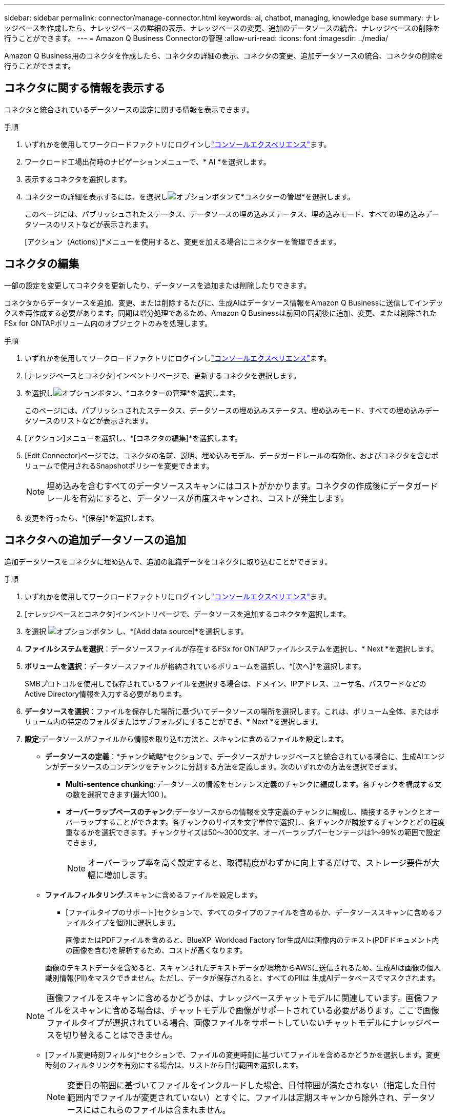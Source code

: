 ---
sidebar: sidebar 
permalink: connector/manage-connector.html 
keywords: ai, chatbot, managing, knowledge base 
summary: ナレッジベースを作成したら、ナレッジベースの詳細の表示、ナレッジベースの変更、追加のデータソースの統合、ナレッジベースの削除を行うことができます。 
---
= Amazon Q Business Connectorの管理
:allow-uri-read: 
:icons: font
:imagesdir: ../media/


[role="lead"]
Amazon Q Business用のコネクタを作成したら、コネクタの詳細の表示、コネクタの変更、追加データソースの統合、コネクタの削除を行うことができます。



== コネクタに関する情報を表示する

コネクタと統合されているデータソースの設定に関する情報を表示できます。

.手順
. いずれかを使用してワークロードファクトリにログインしlink:https://docs.netapp.com/us-en/workload-setup-admin/console-experiences.html["コンソールエクスペリエンス"^]ます。
. ワークロード工場出荷時のナビゲーションメニューで、* AI *を選択します。
. 表示するコネクタを選択します。
. コネクターの詳細を表示するには、を選択しimage:icon-action.png["オプションボタン"]て*コネクターの管理*を選択します。
+
このページには、パブリッシュされたステータス、データソースの埋め込みステータス、埋め込みモード、すべての埋め込みデータソースのリストなどが表示されます。

+
[アクション（Actions）]*メニューを使用すると、変更を加える場合にコネクターを管理できます。





== コネクタの編集

一部の設定を変更してコネクタを更新したり、データソースを追加または削除したりできます。

コネクタからデータソースを追加、変更、または削除するたびに、生成AIはデータソース情報をAmazon Q Businessに送信してインデックスを再作成する必要があります。同期は増分処理であるため、Amazon Q Businessは前回の同期後に追加、変更、または削除されたFSx for ONTAPボリューム内のオブジェクトのみを処理します。

.手順
. いずれかを使用してワークロードファクトリにログインしlink:https://docs.netapp.com/us-en/workload-setup-admin/console-experiences.html["コンソールエクスペリエンス"^]ます。
. [ナレッジベースとコネクタ]インベントリページで、更新するコネクタを選択します。
. を選択しimage:icon-action.png["オプションボタン"]、*コネクターの管理*を選択します。
+
このページには、パブリッシュされたステータス、データソースの埋め込みステータス、埋め込みモード、すべての埋め込みデータソースのリストなどが表示されます。

. [アクション]メニューを選択し、*[コネクタの編集]*を選択します。
. [Edit Connector]ページでは、コネクタの名前、説明、埋め込みモデル、データガードレールの有効化、およびコネクタを含むボリュームで使用されるSnapshotポリシーを変更できます。
+

NOTE: 埋め込みを含むすべてのデータソーススキャンにはコストがかかります。コネクタの作成後にデータガードレールを有効にすると、データソースが再度スキャンされ、コストが発生します。

. 変更を行ったら、*[保存]*を選択します。




== コネクタへの追加データソースの追加

追加データソースをコネクタに埋め込んで、追加の組織データをコネクタに取り込むことができます。

.手順
. いずれかを使用してワークロードファクトリにログインしlink:https://docs.netapp.com/us-en/workload-setup-admin/console-experiences.html["コンソールエクスペリエンス"^]ます。
. [ナレッジベースとコネクタ]インベントリページで、データソースを追加するコネクタを選択します。
. を選択 image:icon-action.png["オプションボタン"] し、*[Add data source]*を選択します。
. *ファイルシステムを選択*：データソースファイルが存在するFSx for ONTAPファイルシステムを選択し、* Next *を選択します。
. *ボリュームを選択*：データソースファイルが格納されているボリュームを選択し、*[次へ]*を選択します。
+
SMBプロトコルを使用して保存されているファイルを選択する場合は、ドメイン、IPアドレス、ユーザ名、パスワードなどのActive Directory情報を入力する必要があります。

. *データソースを選択*：ファイルを保存した場所に基づいてデータソースの場所を選択します。これは、ボリューム全体、またはボリューム内の特定のフォルダまたはサブフォルダにすることができ、* Next *を選択します。
. *設定*:データソースがファイルから情報を取り込む方法と、スキャンに含めるファイルを設定します。
+
** *データソースの定義*：*チャンク戦略*セクションで、データソースがナレッジベースと統合されている場合に、生成AIエンジンがデータソースのコンテンツをチャンクに分割する方法を定義します。次のいずれかの方法を選択できます。
+
*** *Multi-sentence chunking*:データソースの情報をセンテンス定義のチャンクに編成します。各チャンクを構成する文の数を選択できます(最大100 )。
*** *オーバーラップベースのチャンク*:データソースからの情報を文字定義のチャンクに編成し、隣接するチャンクとオーバーラップすることができます。各チャンクのサイズを文字単位で選択し、各チャンクが隣接するチャンクとどの程度重なるかを選択できます。チャンクサイズは50～3000文字、オーバーラップパーセンテージは1～99%の範囲で設定できます。
+

NOTE: オーバーラップ率を高く設定すると、取得精度がわずかに向上するだけで、ストレージ要件が大幅に増加します。



** *ファイルフィルタリング*:スキャンに含めるファイルを設定します。
+
*** [ファイルタイプのサポート]セクションで、すべてのタイプのファイルを含めるか、データソーススキャンに含めるファイルタイプを個別に選択します。
+
画像またはPDFファイルを含めると、BlueXP  Workload Factory for生成AIは画像内のテキスト(PDFドキュメント内の画像を含む)を解析するため、コストが高くなります。

+
画像のテキストデータを含めると、スキャンされたテキストデータが環境からAWSに送信されるため、生成AIは画像の個人識別情報(PII)をマスクできません。ただし、データが保存されると、すべてのPIIは 生成AIデータベースでマスクされます。

+

NOTE: 画像ファイルをスキャンに含めるかどうかは、ナレッジベースチャットモデルに関連しています。画像ファイルをスキャンに含める場合は、チャットモデルで画像がサポートされている必要があります。ここで画像ファイルタイプが選択されている場合、画像ファイルをサポートしていないチャットモデルにナレッジベースを切り替えることはできません。

*** [ファイル変更時刻フィルタ]*セクションで、ファイルの変更時刻に基づいてファイルを含めるかどうかを選択します。変更時刻のフィルタリングを有効にする場合は、リストから日付範囲を選択します。
+

NOTE: 変更日の範囲に基づいてファイルをインクルードした場合、日付範囲が満たされない（指定した日付範囲内でファイルが変更されていない）とすぐに、ファイルは定期スキャンから除外され、データソースにはこれらのファイルは含まれません。





. 権限対応*セクション（選択したデータソースがSMBプロトコルを使用するボリューム上にある場合にのみ表示）で、権限対応の応答を有効または無効にできます。
+
** *有効*:このナレッジベースにアクセスするチャットボットのユーザーは、アクセス権を持つデータソースからのクエリに対する応答のみを取得します。
** *無効*:チャットボットのユーザーは、統合されたすべてのデータソースからコンテンツを使用して応答を受信します。


. [追加]*を選択して、このデータソースをナレッジベースに追加します。


.結果
データソースがコネクタに統合されます。



== データソースをコネクタと同期する

データソースは関連付けられているコネクタと1日に1回自動的に同期されるため、データソースの変更がAmazon Q Businessに反映されます。いずれかのデータソースに変更を加え、データをすぐに同期（スキャン）する場合は、オンデマンド同期を実行できます。

同期は増分処理であるため、Amazon Q Businessは前回の同期以降に追加、変更、または削除されたデータソース内のオブジェクトのみを処理します。

.手順
. いずれかを使用してワークロードファクトリにログインしlink:https://docs.netapp.com/us-en/workload-setup-admin/console-experiences.html["コンソールエクスペリエンス"^]ます。
. [ナレッジベースとコネクタ]タブで、同期するコネクタを選択します。
. を選択しimage:icon-action.png["オプションボタン"]、*コネクターの管理*を選択します。
. [アクション]*メニューを選択し、*[今すぐスキャン]*を選択します。
+
データソースがスキャンされていることを示すメッセージが表示され、スキャンが完了すると最終的なメッセージが表示されます。



.結果
コネクタは接続されているデータソースと同期され、Amazon Q Businessはデータソースからの最新情報を使用し始めます。



=== スケジュールされた同期を一時停止または再開する

データソースの次の同期（スキャン）を一時停止または再開する場合は、いつでも実行できます。データソースに変更を加え、変更ウィンドウ中に同期を行わないようにする場合は、次のスケジュールされた同期を一時停止しなければならないことがあります。

.手順
. いずれかを使用してワークロードファクトリにログインしlink:https://docs.netapp.com/us-en/workload-setup-admin/console-experiences.html["コンソールエクスペリエンス"^]ます。
. [Connector]インベントリページで、スキャンを一時停止または再開するコネクタを選択します。
. を選択しimage:icon-action.png["オプションボタン"]、*コネクターの管理*を選択します。
. [Actions]メニューを選択し、[Scan]>[Pause scheduled scan]*または[Scan]>[Resume scheduled scan]*を選択します。
+
次のスケジュールされたスキャンが一時停止または再開されたことを示すメッセージが表示されます。





== コネクタの削除

コネクタが不要になった場合は、削除できます。コネクタを削除すると、そのコネクタはワークロードファクトリから削除され、コネクタを含むボリュームが削除されます。コネクタの削除は元に戻せません。

コネクタを削除する場合は、コネクタに関連付けられているすべてのエージェントからコネクタの関連付けを解除して、コネクタに関連付けられているすべてのリソースを完全に削除する必要があります。

.手順
. いずれかを使用してワークロードファクトリにログインしlink:https://docs.netapp.com/us-en/workload-setup-admin/console-experiences.html["コンソールエクスペリエンス"^]ます。
. [ナレッジベースとコネクタ]インベントリページで、削除するコネクタを選択します。
. を選択しimage:icon-action.png["オプションボタン"]、*コネクターの管理*を選択します。
. [アクション（Actions）]メニューを選択し、[コネクタの削除（Delete Connector）]を選択します。
. [コネクタの削除（Delete Connector）]ダイアログで、削除することを確認し、*[削除（Delete）]*を選択します。


.結果
コネクタがワークロードファクトリから削除され、関連付けられているボリュームが削除されます。
